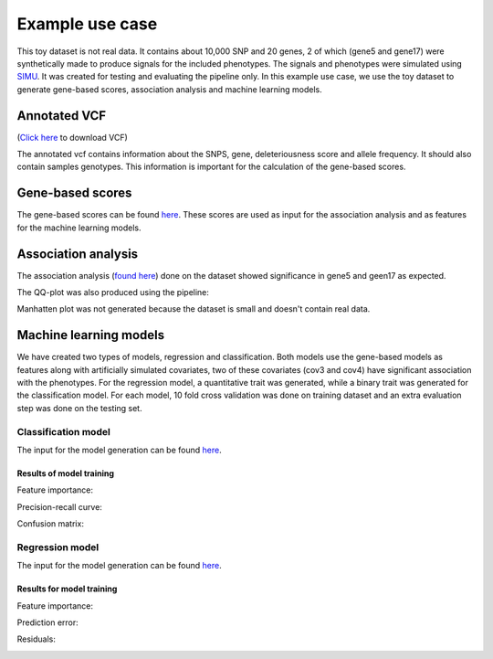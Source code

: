 .. _use-example:
Example use case
##################
This toy dataset is not real data. It contains about 10,000 SNP and 20 genes,
2 of which (gene5 and gene17) were synthetically made to produce signals for the included phenotypes.
The signals and phenotypes were simulated using `SIMU <https://github.com/precimed/simu>`_.
It was created for testing and evaluating the pipeline only.
In this example use case, we use the toy dataset to generate gene-based scores, association analysis and machine learning models.

Annotated VCF
**************
(`Click here <https://uni-bonn.sciebo.de/s/WQroVFBQ8NXNnF1>`_ to download VCF)

The annotated vcf contains information about the SNPS, gene, deleteriousness score and allele frequency.
It should also contain samples genotypes. This information is important for the calculation of the gene-based scores.

Gene-based scores
*****************
The gene-based scores can be found `here <https://github.com/AldisiRana/GenRisk/blob/master/toy_example/toy_dataset_scores>`_.
These scores are used as input for the association analysis and as features for the machine learning models.

Association analysis
********************
The association analysis (`found here <https://github.com/AldisiRana/GenRisk/blob/master/toy_example/toy_dataset_betareg_pvals.tsv>`_)
done on the dataset showed significance in gene5 and geen17 as expected.

The QQ-plot was also produced using the pipeline:

.. image:: ../../toy_example/toy_dataset_qqplot.jpeg
    :width: 400
    :align: center

Manhatten plot was not generated because the dataset is small and doesn't contain real data.

Machine learning models
***********************

We have created two types of models, regression and classification. Both models use the gene-based models as features along with artificially simulated covariates, two of these covariates (cov3 and cov4) have significant association with the phenotypes.
For the regression model, a quantitative trait was generated, while a binary trait was generated for the classification model.
For each model, 10 fold cross validation was done on training dataset and an extra evaluation step was done on the testing set.

Classification model
=====================

The input for the model generation can be found `here <https://github.com/AldisiRana/GenRisk/blob/master/toy_example/toy_example_classifier_features.tsv>`_.

Results of model training
++++++++++++++++++++++++++

Feature importance:

.. image:: ../../toy_example/toy_classifier/Feature_Importance.png
    :width: 400
    :align: center

Precision-recall curve:

.. image:: ../../toy_example/toy_classifier/Precision_Recall.png
    :width: 400
    :align: center

Confusion matrix:

.. image:: ../../toy_example/toy_classifier/Confusion_Matrix.png
    :width: 400
    :align: center

Regression model
==================
The input for the model generation can be found `here <https://github.com/AldisiRana/GenRisk/blob/master/toy_example/toy_example_regressor_features.tsv>`_.

Results for model training
+++++++++++++++++++++++++++

Feature importance:

.. image:: ../../toy_example/toy_regressor/Feature_Importance.png
    :width: 400
    :align: center

Prediction error:

.. image:: ../../toy_example/toy_regressor/Prediction_Error.png
    :width: 400
    :align: center

Residuals:

.. image:: ../../toy_example/toy_regressor/Residuals.png
    :width: 400
    :align: center

